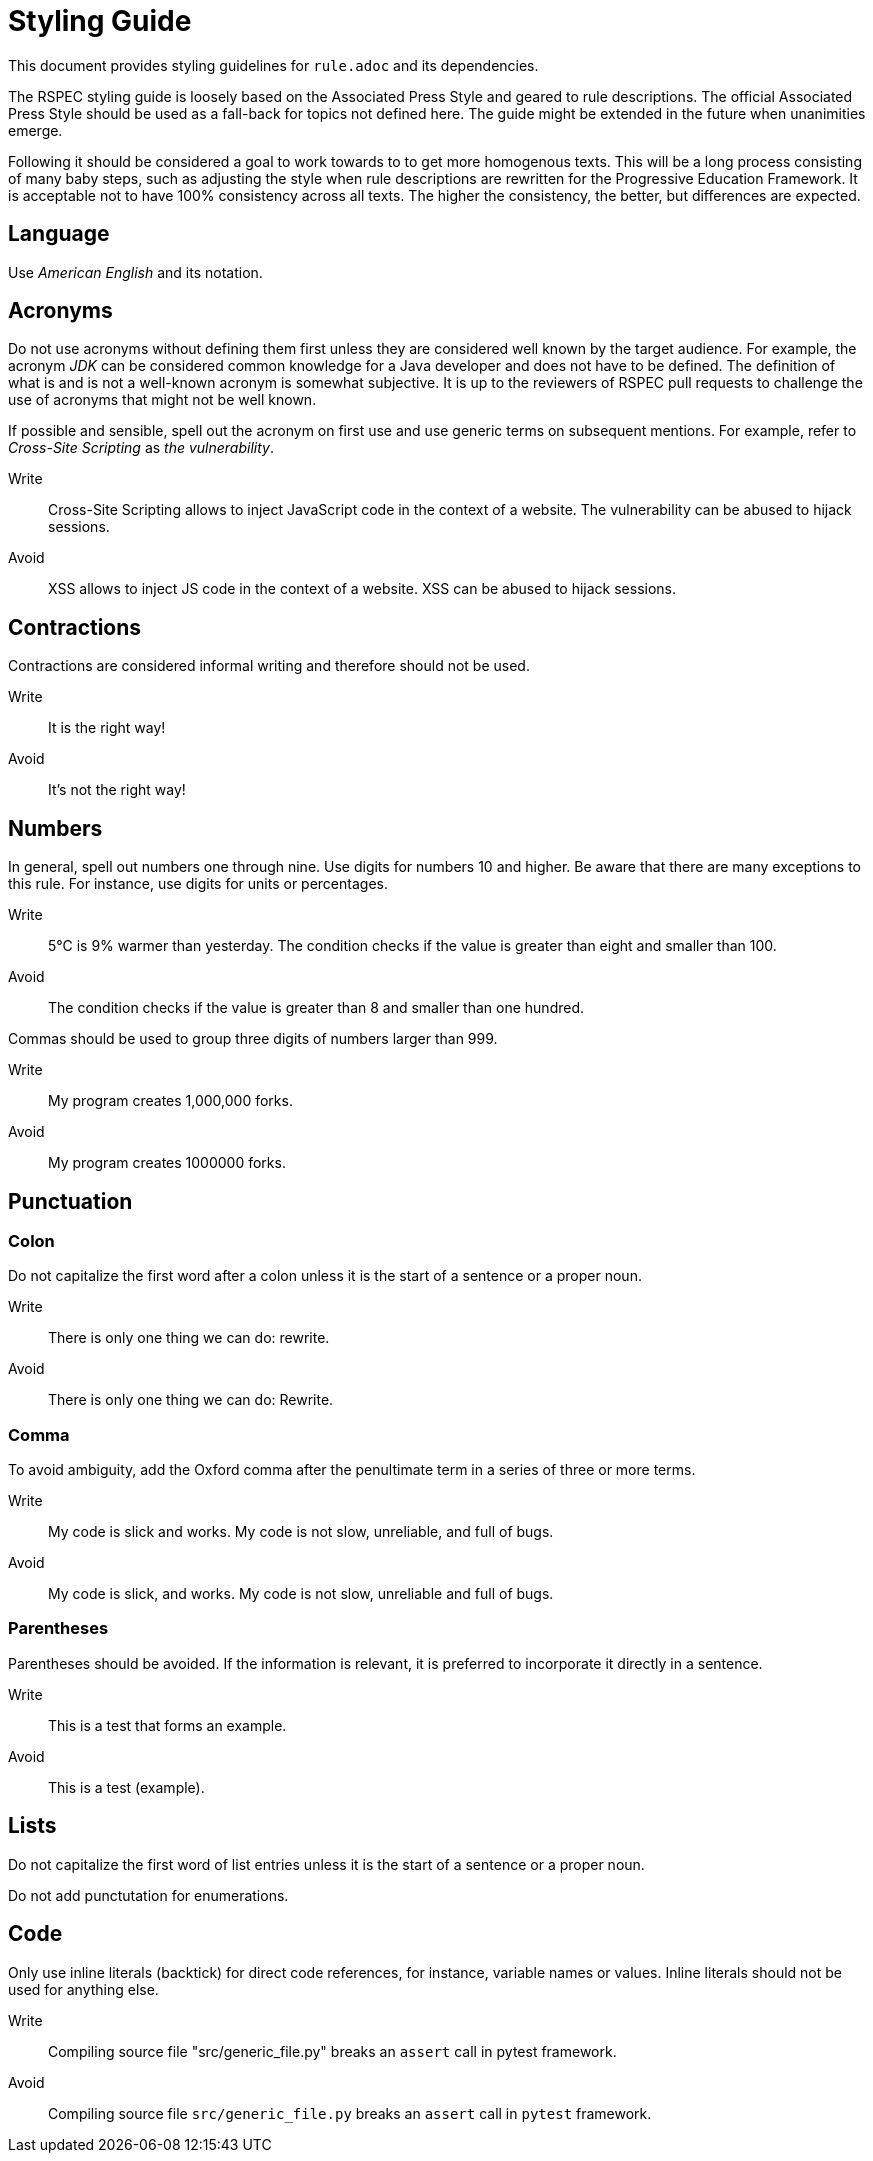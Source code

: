 = Styling Guide

This document provides styling guidelines for `+rule.adoc+` and its dependencies.


The RSPEC styling guide is loosely based on the Associated Press Style and geared to rule descriptions.
The official Associated Press Style should be used as a fall-back for topics not defined here.
The guide might be extended in the future when unanimities emerge.


Following it should be considered a goal to work towards to to get more homogenous texts.
This will be a long process consisting of many baby steps, such as adjusting the style when rule descriptions are rewritten for the Progressive Education Framework.
It is acceptable not to have 100% consistency across all texts. The higher the consistency, the better, but differences are expected.

== Language

Use _American English_ and its notation.

== Acronyms

Do not use acronyms without defining them first unless they are considered well known by the target audience.
For example, the acronym _JDK_ can be considered common knowledge for a Java developer and does not have to be defined.
The definition of what is and is not a well-known acronym is somewhat subjective.
It is up to the reviewers of RSPEC pull requests to challenge the use of acronyms that might not be well known.

If possible and sensible, spell out the acronym on first use and use generic terms on subsequent mentions.
For example, refer to _Cross-Site Scripting_ as _the vulnerability_.

Write:: Cross-Site Scripting allows to inject JavaScript code in the context of a website. The vulnerability can be abused to hijack sessions.
Avoid:: XSS allows to inject JS code in the context of a website. XSS can be abused to hijack sessions.

== Contractions

Contractions are considered informal writing and therefore should not be used.

Write:: It is the right way!
Avoid:: It's not the right way!

== Numbers

In general, spell out numbers one through nine. Use digits for numbers 10 and higher.
Be aware that there are many exceptions to this rule. For instance, use digits for units or percentages.

Write:: 5°C is 9% warmer than yesterday. The condition checks if the value is greater than eight and smaller than 100.
Avoid:: The condition checks if the value is greater than 8 and smaller than one hundred.


Commas should be used to group three digits of numbers larger than 999.

Write:: My program creates 1,000,000 forks.
Avoid:: My program creates 1000000 forks.

== Punctuation

=== Colon

Do not capitalize the first word after a colon unless it is the start of a sentence or a proper noun.

Write:: There is only one thing we can do: rewrite.
Avoid:: There is only one thing we can do: Rewrite.

=== Comma

To avoid ambiguity, add the Oxford comma after the penultimate term in a series of three or more terms.

Write:: My code is slick and works. My code is not slow, unreliable, and full of bugs.
Avoid:: My code is slick, and works. My code is not slow, unreliable and full of bugs.

=== Parentheses

Parentheses should be avoided. If the information is relevant, it is preferred to incorporate it directly in a sentence.

Write:: This is a test that forms an example.
Avoid:: This is a test (example).

== Lists

Do not capitalize the first word of list entries unless it is the start of a sentence or a proper noun.

Do not add punctutation for enumerations.

== Code

Only use inline literals (backtick) for direct code references, for instance, variable names or values. Inline literals should not be used for anything else.

Write:: Compiling source file "src/generic_file.py" breaks an `assert` call in pytest framework.
Avoid:: Compiling source file `src/generic_file.py` breaks an `assert` call in `pytest` framework.

